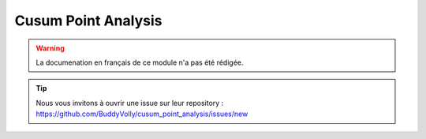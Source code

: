 Cusum Point Analysis
====================

.. warning::

    La documenation en français de ce module n'a pas été rédigée.

.. tip::

    Nous vous invitons à ouvrir une issue sur leur repository : https://github.com/BuddyVolly/cusum_point_analysis/issues/new